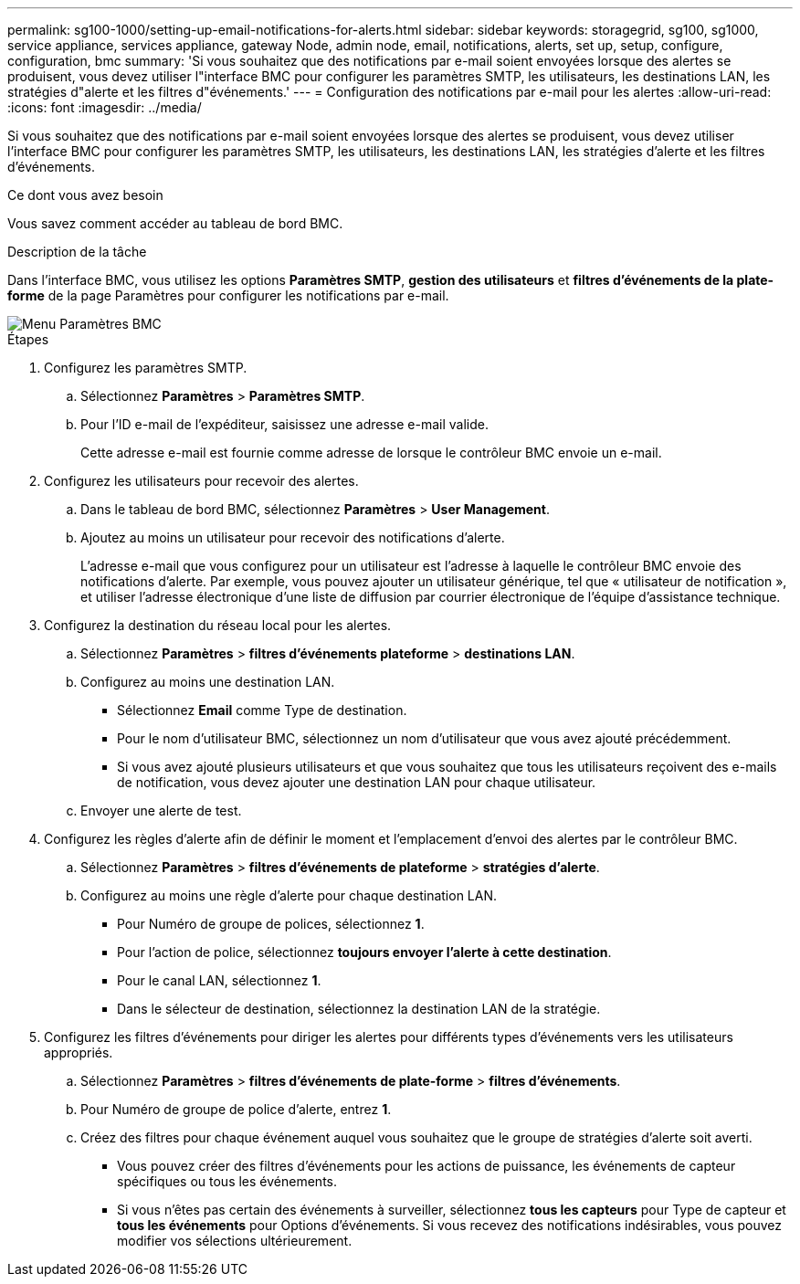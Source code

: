 ---
permalink: sg100-1000/setting-up-email-notifications-for-alerts.html 
sidebar: sidebar 
keywords: storagegrid, sg100, sg1000, service appliance, services appliance, gateway Node, admin node, email, notifications, alerts, set up, setup, configure, configuration, bmc 
summary: 'Si vous souhaitez que des notifications par e-mail soient envoyées lorsque des alertes se produisent, vous devez utiliser l"interface BMC pour configurer les paramètres SMTP, les utilisateurs, les destinations LAN, les stratégies d"alerte et les filtres d"événements.' 
---
= Configuration des notifications par e-mail pour les alertes
:allow-uri-read: 
:icons: font
:imagesdir: ../media/


[role="lead"]
Si vous souhaitez que des notifications par e-mail soient envoyées lorsque des alertes se produisent, vous devez utiliser l'interface BMC pour configurer les paramètres SMTP, les utilisateurs, les destinations LAN, les stratégies d'alerte et les filtres d'événements.

.Ce dont vous avez besoin
Vous savez comment accéder au tableau de bord BMC.

.Description de la tâche
Dans l'interface BMC, vous utilisez les options *Paramètres SMTP*, *gestion des utilisateurs* et *filtres d'événements de la plate-forme* de la page Paramètres pour configurer les notifications par e-mail.

image::../media/bmc_settings_menu.png[Menu Paramètres BMC]

.Étapes
. Configurez les paramètres SMTP.
+
.. Sélectionnez *Paramètres* > *Paramètres SMTP*.
.. Pour l'ID e-mail de l'expéditeur, saisissez une adresse e-mail valide.
+
Cette adresse e-mail est fournie comme adresse de lorsque le contrôleur BMC envoie un e-mail.



. Configurez les utilisateurs pour recevoir des alertes.
+
.. Dans le tableau de bord BMC, sélectionnez *Paramètres* > *User Management*.
.. Ajoutez au moins un utilisateur pour recevoir des notifications d'alerte.
+
L'adresse e-mail que vous configurez pour un utilisateur est l'adresse à laquelle le contrôleur BMC envoie des notifications d'alerte. Par exemple, vous pouvez ajouter un utilisateur générique, tel que « utilisateur de notification », et utiliser l'adresse électronique d'une liste de diffusion par courrier électronique de l'équipe d'assistance technique.



. Configurez la destination du réseau local pour les alertes.
+
.. Sélectionnez *Paramètres* > *filtres d'événements plateforme* > *destinations LAN*.
.. Configurez au moins une destination LAN.
+
*** Sélectionnez *Email* comme Type de destination.
*** Pour le nom d'utilisateur BMC, sélectionnez un nom d'utilisateur que vous avez ajouté précédemment.
*** Si vous avez ajouté plusieurs utilisateurs et que vous souhaitez que tous les utilisateurs reçoivent des e-mails de notification, vous devez ajouter une destination LAN pour chaque utilisateur.


.. Envoyer une alerte de test.


. Configurez les règles d'alerte afin de définir le moment et l'emplacement d'envoi des alertes par le contrôleur BMC.
+
.. Sélectionnez *Paramètres* > *filtres d'événements de plateforme* > *stratégies d'alerte*.
.. Configurez au moins une règle d'alerte pour chaque destination LAN.
+
*** Pour Numéro de groupe de polices, sélectionnez *1*.
*** Pour l'action de police, sélectionnez *toujours envoyer l'alerte à cette destination*.
*** Pour le canal LAN, sélectionnez *1*.
*** Dans le sélecteur de destination, sélectionnez la destination LAN de la stratégie.




. Configurez les filtres d'événements pour diriger les alertes pour différents types d'événements vers les utilisateurs appropriés.
+
.. Sélectionnez *Paramètres* > *filtres d'événements de plate-forme* > *filtres d'événements*.
.. Pour Numéro de groupe de police d'alerte, entrez *1*.
.. Créez des filtres pour chaque événement auquel vous souhaitez que le groupe de stratégies d'alerte soit averti.
+
*** Vous pouvez créer des filtres d'événements pour les actions de puissance, les événements de capteur spécifiques ou tous les événements.
*** Si vous n'êtes pas certain des événements à surveiller, sélectionnez *tous les capteurs* pour Type de capteur et *tous les événements* pour Options d'événements. Si vous recevez des notifications indésirables, vous pouvez modifier vos sélections ultérieurement.





